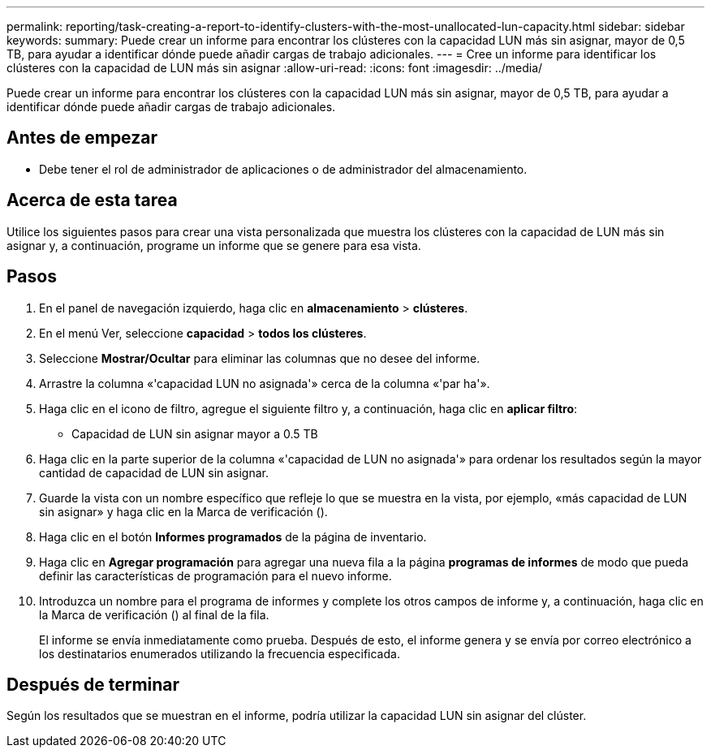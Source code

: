 ---
permalink: reporting/task-creating-a-report-to-identify-clusters-with-the-most-unallocated-lun-capacity.html 
sidebar: sidebar 
keywords:  
summary: Puede crear un informe para encontrar los clústeres con la capacidad LUN más sin asignar, mayor de 0,5 TB, para ayudar a identificar dónde puede añadir cargas de trabajo adicionales. 
---
= Cree un informe para identificar los clústeres con la capacidad de LUN más sin asignar
:allow-uri-read: 
:icons: font
:imagesdir: ../media/


[role="lead"]
Puede crear un informe para encontrar los clústeres con la capacidad LUN más sin asignar, mayor de 0,5 TB, para ayudar a identificar dónde puede añadir cargas de trabajo adicionales.



== Antes de empezar

* Debe tener el rol de administrador de aplicaciones o de administrador del almacenamiento.




== Acerca de esta tarea

Utilice los siguientes pasos para crear una vista personalizada que muestra los clústeres con la capacidad de LUN más sin asignar y, a continuación, programe un informe que se genere para esa vista.



== Pasos

. En el panel de navegación izquierdo, haga clic en *almacenamiento* > *clústeres*.
. En el menú Ver, seleccione *capacidad* > *todos los clústeres*.
. Seleccione *Mostrar/Ocultar* para eliminar las columnas que no desee del informe.
. Arrastre la columna «'capacidad LUN no asignada'» cerca de la columna «'par ha'».
. Haga clic en el icono de filtro, agregue el siguiente filtro y, a continuación, haga clic en *aplicar filtro*:
+
** Capacidad de LUN sin asignar mayor a 0.5 TB


. Haga clic en la parte superior de la columna «'capacidad de LUN no asignada'» para ordenar los resultados según la mayor cantidad de capacidad de LUN sin asignar.
. Guarde la vista con un nombre específico que refleje lo que se muestra en la vista, por ejemplo, «más capacidad de LUN sin asignar» y haga clic en la Marca de verificación (image:../media/blue-check.gif[""]).
. Haga clic en el botón *Informes programados* de la página de inventario.
. Haga clic en *Agregar programación* para agregar una nueva fila a la página *programas de informes* de modo que pueda definir las características de programación para el nuevo informe.
. Introduzca un nombre para el programa de informes y complete los otros campos de informe y, a continuación, haga clic en la Marca de verificación (image:../media/blue-check.gif[""]) al final de la fila.
+
El informe se envía inmediatamente como prueba. Después de esto, el informe genera y se envía por correo electrónico a los destinatarios enumerados utilizando la frecuencia especificada.





== Después de terminar

Según los resultados que se muestran en el informe, podría utilizar la capacidad LUN sin asignar del clúster.
